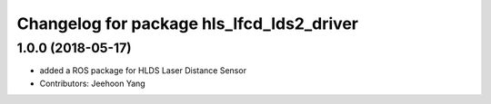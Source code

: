 ^^^^^^^^^^^^^^^^^^^^^^^^^^^^^^^^^^^^^^^^^
Changelog for package hls_lfcd_lds2_driver
^^^^^^^^^^^^^^^^^^^^^^^^^^^^^^^^^^^^^^^^^

1.0.0 (2018-05-17)
------------------
* added a ROS package for HLDS Laser Distance Sensor
* Contributors: Jeehoon Yang
